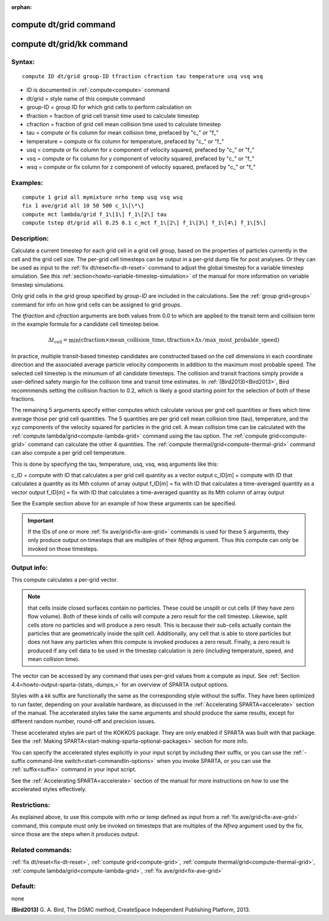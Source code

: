 
:orphan:

.. index:: compute_dt_grid

.. _compute-dt-grid:

.. _compute-dt-grid-command:

#######################
compute dt/grid command
#######################

.. _compute-dt-grid-kk-command:

##########################
compute dt/grid/kk command
##########################

.. _compute-dt-grid-syntax:

*******
Syntax:
*******

::

   compute ID dt/grid group-ID tfraction cfraction tau temperature usq vsq wsq

- ID is documented in :ref:`compute<compute>` command 

- dt/grid = style name of this compute command

- group-ID = group ID for which grid cells to perform calculation on

- tfraction = fraction of grid cell transit time used to calculate timestep

- cfraction = fraction of grid cell mean collision time used to calculate timestep

- tau = compute or fix column for mean collision time, prefaced by "c\_" or "f\_"

- temperature = compute or fix column for temperature, prefaced by "c\_" or "f\_"

- usq = compute or fix column for x component of velocity squared, prefaced by "c\_" or "f\_"

- vsq = compute or fix column for y component of velocity squared, prefaced by "c\_" or "f\_"

- wsq = compute or fix column for z component of velocity squared, prefaced by "c\_" or "f\_"

.. _compute-dt-grid-examples:

*********
Examples:
*********

::

   compute 1 grid all mymixture nrho temp usq vsq wsq
   fix 1 ave/grid all 10 50 500 c_1\[\*\]
   compute mct lambda/grid f_1\[1\] f_1\[2\] tau
   compute tstep dt/grid all 0.25 0.1 c_mct f_1\[2\] f_1\[3\] f_1\[4\] f_1\[5\]

.. _compute-dt-grid-descriptio:

************
Description:
************

Calculate a current timestep for each grid cell in a grid cell group,
based on the properties of particles currently in the cell and the
grid cell size.  The per-grid cell timesteps can be output in a
per-grid dump file for post analyses.  Or they can be used as input to
the :ref:`fix dt/reset<fix-dt-reset>` command to adjust the global
timestep for a variable timestep simulation.  See this
:ref:`section<howto-variable-timestep-simulation>` of the manual for more
information on variable timestep simulations.

Only grid cells in the grid group specified by *group-ID* are included
in the calculations.  See the :ref:`group grid<group>` command for info
on how grid cells can be assigned to grid groups.

The *tfraction* and *cfraction* arguments are both values from 0.0 to
which are applied to the transit term and collision term in the
example formula for a candidate cell timestep below.

.. math:: \Delta t_{\mathrm{cell}} = \min{\left( \mathrm{cfraction} \times \mathrm{mean\_collision\_time}, \mathrm{tfraction}\times \Delta x /\mathrm{max\_most\_probable\_speed} \right)}

In practice, multiple transit-based timestep candidates are
constructed based on the cell dimensions in each coordinate direction
and the associated average particle velocity components in addition to
the maximum most probable speed.  The selected cell timestep is the
minumum of all candidate timesteps. The collision and transit
fractions simply provide a user-defined safety margin for the
collision time and transit time estimates. In :ref:`(Bird2013)<Bird2013>`,
Bird recomnmends setting the collision fraction to 0.2, which is
likely a good starting point for the selection of both of these
fractions.

The remaining 5 arguments specify either computes which calculate various per
grid cell quantities or fixes which time average those
per grid cell quantities.  The 5 quantities are per grid cell mean
collision time (tau), temperature, and the xyz components of the
velocity squared for particles in the grid cell. A mean collision time can be
calculated with the :ref:`compute lambda/grid<compute-lambda-grid>` command using the
tau option. The :ref:`compute grid<compute-grid>` command can calculate the other 4 quantities.
The :ref:`compute thermal/grid<compute-thermal-grid>` command can also
compute a per grid cell temperature.

This is done by specifying the tau, temperature, usq, vsq, wsq
arguments like this:

c_ID = compute with ID that calculates a per grid cell quantity as a vector output
c_ID\[m\] = compute with ID that calculates a quantity as its Mth column of array output
f_ID\[m\] = fix with ID that calculates a time-averaged quantity as a vector output
f_ID\[m\] = fix with ID that calculates a time-averaged quantity as its Mth column of array output

See the Example section above for an example of how these arguments
can be specified.

.. important::

  If the IDs of one or more :ref:`fix   ave/grid<fix-ave-grid>` commands is used for these 5 arguments,
  they only produce output on timesteps that are multiples of their
  *Nfreq* argument.  Thus this compute can only be invoked on those
  timesteps.

.. _compute-dt-grid-output-info:

************
Output info:
************

This compute calculates a per-grid vector.

.. note::

  that cells inside closed surfaces contain no particles.  These
  could be unsplit or cut cells (if they have zero flow volume).  Both
  of these kinds of cells will compute a zero result for the cell timestep.
  Likewise, split cells store no particles and will produce a zero result.
  This is because their sub-cells actually contain the particles that are
  geometrically inside the split cell.  Additionally, any cell that is able
  to store particles but does not have any particles when this compute is
  invoked produces a zero result.  Finally, a zero result is produced if any
  cell data to be used in the timestep calculation is
  zero (including temperature, speed, and mean collision time).

The vector can be accessed by any command that uses per-grid values
from a compute as input.  See :ref:`Section 4.4<howto-output-sparta-(stats,-dumps,>`
for an overview of SPARTA output options.

Styles with a *kk* suffix are functionally the same as the
corresponding style without the suffix.  They have been optimized to
run faster, depending on your available hardware, as discussed in the
:ref:`Accelerating SPARTA<accelerate>` section of the manual.
The accelerated styles take the same arguments and should produce the
same results, except for different random number, round-off and
precision issues.

These accelerated styles are part of the KOKKOS package. They are only
enabled if SPARTA was built with that package.  See the :ref:`Making SPARTA<start-making-sparta-optional-packages>` section for more info.

You can specify the accelerated styles explicitly in your input script
by including their suffix, or you can use the :ref:`-suffix command-line switch<start-commandlin-options>` when you invoke SPARTA, or you can
use the :ref:`suffix<suffix>` command in your input script.

See the :ref:`Accelerating SPARTA<accelerate>` section of the
manual for more instructions on how to use the accelerated styles
effectively.

.. _compute-dt-grid-restrictio:

*************
Restrictions:
*************

As explained above, to use this compute with *nrho* or *temp* defined
as input from a :ref:`fix ave/grid<fix-ave-grid>` command, this compute
must only be invoked on timesteps that are multiples of the *Nfreq*
argument used by the fix, since those are the steps when it produces
output.

.. _compute-dt-grid-related-commands:

*****************
Related commands:
*****************

:ref:`fix dt/reset<fix-dt-reset>`, :ref:`compute grid<compute-grid>`,
:ref:`compute thermal/grid<compute-thermal-grid>`, :ref:`compute lambda/grid<compute-lambda-grid>`,
:ref:`fix ave/grid<fix-ave-grid>`

.. _compute-dt-grid-default:

********
Default:
********

none

.. _Bird2013:

**(Bird2013)** G. A. Bird, The DSMC method, CreateSpace Independent Publishing Platform, 2013.

